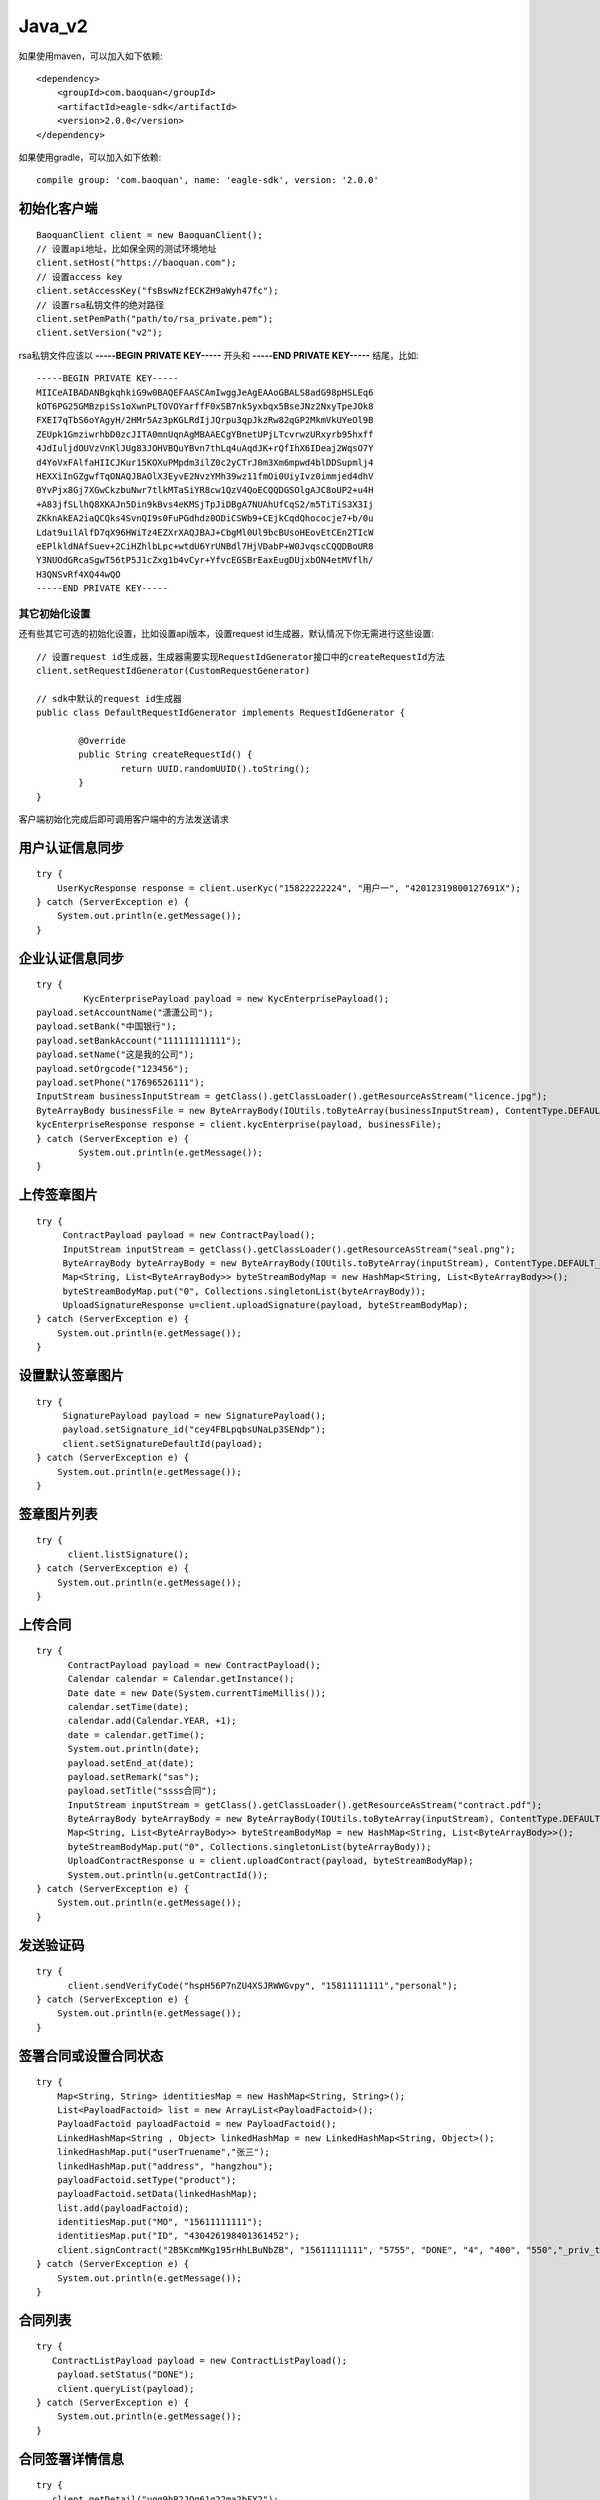 Java_v2
=================

如果使用maven，可以加入如下依赖::

	<dependency>
	    <groupId>com.baoquan</groupId>
	    <artifactId>eagle-sdk</artifactId>
	    <version>2.0.0</version>
	</dependency>

如果使用gradle，可以加入如下依赖::
	
	compile group: 'com.baoquan', name: 'eagle-sdk', version: '2.0.0'

初始化客户端
------------------

::

	BaoquanClient client = new BaoquanClient();
	// 设置api地址，比如保全网的测试环境地址
	client.setHost("https://baoquan.com"); 
	// 设置access key
	client.setAccessKey("fsBswNzfECKZH9aWyh47fc"); 
	// 设置rsa私钥文件的绝对路径
	client.setPemPath("path/to/rsa_private.pem");
	client.setVersion("v2");

rsa私钥文件应该以 **-----BEGIN PRIVATE KEY-----** 开头和 **-----END PRIVATE KEY-----** 结尾，比如::

	-----BEGIN PRIVATE KEY-----
	MIICeAIBADANBgkqhkiG9w0BAQEFAASCAmIwggJeAgEAAoGBALS8adG98pHSLEq6
	kOT6PG25GMBzpiSs1oXwnPLTOVOYarffF0xSB7nk5yxbqx5BseJNz2NxyTpeJOk8
	FXEI7qTbS6oYAgyH/2HMr5Az3pKGLRdIjJQrpu3qpJkzRw82qGP2MkmVkUYeOl9B
	ZEUpk1GmziwrhbD0zcJITA0mnUqnAgMBAAECgYBnetUPjLTcvrwzURxyrb95hxff
	4JdIuljdOUVzVnKlJUg83JOHVBQuYBvn7thLq4uAqdJK+rQfIhX6IDeaj2WqsO7Y
	d4YoVxFAlfaHIICJKur15KOXuPMpdm3ilZ0c2yCTrJ0m3Xm6mpwd4blDDSupmlj4
	HEXXiInGZgwfTqONAQJBAOlX3EyvE2NvzYMh39wz11fmOi0UiyIvz0immjed4dhV
	0YvPjx8Gj7XGwCkzbuNwr7tlkMTaSiYR8cw1QzV4QoECQQDGSOlgAJC8oUP2+u4H
	+A83jfSLlhQ8XKAJn5Din9kBvs4eKMSjTpJiDBgA7NUAhUfCqS2/m5TiTiS3X3Ij
	ZKknAkEA2iaQCQks4SvnQI9s0FuPGdhdz0ODiCSWb9+CEjkCqdQhococje7+b/0u
	Ldat9uilAlfD7qX96HWiTz4EZXrXAQJBAJ+CbgMl0Ul9bcBUsoHEovEtCEn2TIcW
	eEPlkldNAfSuev+2CiHZhlbLpc+wtdU6YrUNBdl7HjVDabP+W0JvqscCQQDBoUR8
	Y3NUOdGRcaSgwT56tP5J1cZxg1b4vCyr+YfvcEGSBrEaxEugDUjxbON4etMVflh/
	H3QNSvRf4XQ44wQO
	-----END PRIVATE KEY-----

其它初始化设置
^^^^^^^^^^^^^^^

还有些其它可选的初始化设置，比如设置api版本，设置request id生成器，默认情况下你无需进行这些设置::

	// 设置request id生成器，生成器需要实现RequestIdGenerator接口中的createRequestId方法
	client.setRequestIdGenerator(CustomRequestGenerator) 

	// sdk中默认的request id生成器
	public class DefaultRequestIdGenerator implements RequestIdGenerator {

		@Override
		public String createRequestId() {
			return UUID.randomUUID().toString();
		}
	}

客户端初始化完成后即可调用客户端中的方法发送请求


用户认证信息同步
------------------

::

    try {
        UserKycResponse response = client.userKyc("15822222224", "用户一", "42012319800127691X");
    } catch (ServerException e) {
        System.out.println(e.getMessage());
    }

企业认证信息同步
------------------

::

	try {
		 KycEnterprisePayload payload = new KycEnterprisePayload();
        payload.setAccountName("潇潇公司");
        payload.setBank("中国银行");
        payload.setBankAccount("111111111111");
        payload.setName("这是我的公司");
        payload.setOrgcode("123456");
        payload.setPhone("17696526111");
        InputStream businessInputStream = getClass().getClassLoader().getResourceAsStream("licence.jpg");
        ByteArrayBody businessFile = new ByteArrayBody(IOUtils.toByteArray(businessInputStream), ContentType.DEFAULT_BINARY, "licence.jpg");
        kycEnterpriseResponse response = client.kycEnterprise(payload, businessFile);
	} catch (ServerException e) {
		System.out.println(e.getMessage());
	}



上传签章图片
------------------

::

    try {
         ContractPayload payload = new ContractPayload();
         InputStream inputStream = getClass().getClassLoader().getResourceAsStream("seal.png");
         ByteArrayBody byteArrayBody = new ByteArrayBody(IOUtils.toByteArray(inputStream), ContentType.DEFAULT_BINARY, "seal.png");
         Map<String, List<ByteArrayBody>> byteStreamBodyMap = new HashMap<String, List<ByteArrayBody>>();
         byteStreamBodyMap.put("0", Collections.singletonList(byteArrayBody));
         UploadSignatureResponse u=client.uploadSignature(payload, byteStreamBodyMap);
    } catch (ServerException e) {
        System.out.println(e.getMessage());
    }

设置默认签章图片
------------------

::

    try {
         SignaturePayload payload = new SignaturePayload();
         payload.setSignature_id("cey4FBLpqbsUNaLp3SENdp");
         client.setSignatureDefaultId(payload);
    } catch (ServerException e) {
        System.out.println(e.getMessage());
    }

签章图片列表
------------------

::

    try {
          client.listSignature();
    } catch (ServerException e) {
        System.out.println(e.getMessage());
    }

上传合同
------------------

::

    try {
          ContractPayload payload = new ContractPayload();
          Calendar calendar = Calendar.getInstance();
          Date date = new Date(System.currentTimeMillis());
          calendar.setTime(date);
          calendar.add(Calendar.YEAR, +1);
          date = calendar.getTime();
          System.out.println(date);
          payload.setEnd_at(date);
          payload.setRemark("sas");
          payload.setTitle("ssss合同");
          InputStream inputStream = getClass().getClassLoader().getResourceAsStream("contract.pdf");
          ByteArrayBody byteArrayBody = new ByteArrayBody(IOUtils.toByteArray(inputStream), ContentType.DEFAULT_BINARY, "contract.pdf");
          Map<String, List<ByteArrayBody>> byteStreamBodyMap = new HashMap<String, List<ByteArrayBody>>();
          byteStreamBodyMap.put("0", Collections.singletonList(byteArrayBody));
          UploadContractResponse u = client.uploadContract(payload, byteStreamBodyMap);
          System.out.println(u.getContractId());
    } catch (ServerException e) {
        System.out.println(e.getMessage());
    }


发送验证码
------------------

::

    try {
          client.sendVerifyCode("hspH56P7nZU4XSJRWWGvpy", "15811111111","personal");
    } catch (ServerException e) {
        System.out.println(e.getMessage());
    }

签署合同或设置合同状态
------------------

::

    try {
        Map<String, String> identitiesMap = new HashMap<String, String>();
        List<PayloadFactoid> list = new ArrayList<PayloadFactoid>();
        PayloadFactoid payloadFactoid = new PayloadFactoid();
        LinkedHashMap<String , Object> linkedHashMap = new LinkedHashMap<String, Object>();
        linkedHashMap.put("userTruename","张三");
        linkedHashMap.put("address", "hangzhou");
        payloadFactoid.setType("product");
        payloadFactoid.setData(linkedHashMap);
        list.add(payloadFactoid);
        identitiesMap.put("MO", "15611111111");
        identitiesMap.put("ID", "430426198401361452");
        client.signContract("2B5KcmMKg195rHhLBuNbZB", "15611111111", "5755", "DONE", "4", "400", "550","_priv_template_2", identitiesMap, list,false,"","enterprise");
    } catch (ServerException e) {
        System.out.println(e.getMessage());
    }
	
合同列表
------------------

::

    try {
       ContractListPayload payload = new ContractListPayload();
        payload.setStatus("DONE");
        client.queryList(payload);
    } catch (ServerException e) {
        System.out.println(e.getMessage());
    }
	
合同签署详情信息
------------------

::

    try {
       client.getDetail("uqg9hB2JQg61g22ma2bFY2");
    } catch (ServerException e) {
        System.out.println(e.getMessage());
    }
    
签署合同下载
------------------
::

	try {
		DownloadFile downloadFile = client.downloadContract("jVef7CWtiFTvGRZ9ZG6ndD");

		FileOutputStream fileOutputStream = new FileOutputStream(downloadFile.getFileName());
		IOUtils.copy(downloadFile.getFile(), fileOutputStream);
		fileOutputStream.close();
	} catch (ServerException e) {
		System.out.println(e.getMessage());
	}


证据固定保全存证
------------------

::

	CreateAttestationPayload payload = new CreateAttestationPayload();
	// 设置保全唯一码
	payload.setUniqueId("e68eb8bc-3d7a-4e22-be47-d7999fb40c9a");
	// 设置模板id
	payload.setTemplateId("5Yhus2mVSMnQRXobRJCYgt");
	// 设置陈述是否上传完成，如果设置成true，则后续不能继续追加陈述
	payload.setCompleted(true);
	// 设置保全所有者的身份标识，标识类型定义在IdentityType中
	Map<IdentityType, String> identities = new HashMap<>();
	identities.put(IdentityType.ID, "42012319800127691X");
	identities.put(IdentityType.MO, "15857112383");
	payload.setIdentities(identities);
	// 添加证据固定陈述对象列表
	List<Factoid> factoids = new ArrayList<>();
	// 添加qqxx陈述
	Factoid factoid = new Factoid();
	factoid.setUnique_id("e13912e2-ccce-47df-997a-9f44eb2c7b6c");
	factoid.setType("qqxx"); //这里type必须为"qqxx"
	Map<String, String> qqxxDataMap = new HashMap<String, String>();
        qqxxFactoid.setData(loanDataMap);
        qqxxDataMap.put("platFormId", "1");
	qqxxDataMap.put("nickname", "用户昵称");
        qqxxDataMap.put("ywlj", "https://www.baoquan.com/");
        qqxxDataMap.put("ywbt", "XX原文标题");
        qqxxDataMap.put("originalType","1");
        qqxxDataMap.put("url", "http://xx.com");
        qqxxDataMap.put("qqbt", "XX侵权标题");
        qqxxDataMap.put("qqwz", "XX网");
        qqxxDataMap.put("bqgs", "数秦科技");
        qqxxDataMap.put("qqbh", "qq001");
        qqxxDataMap.put("qqzt", "XX网");
	qqxxDataMap.put("oriSubDate", "2018-01-01 06:20");//原文发布时间
	qqxxDataMap.put("pirSubDate", "2018-01-02 06:20");//侵权文章发布时间
        qqxxDataMap.put("qqzt", "XX网");
        qqxxDataMap.put("matchNum", "0.99");
        factoids.add(qqxxFactoid);
        payload.setFactoids(factoids);
	// 调用创建保全接口，如果成功则返回保全号，如果失败则返回失败消息
	try {
		CreateAttestationResponse response = client.fixedEvidence(payload);
		System.out.println(response.getData().getNo());
	} catch (ServerException e) {
		System.out.println(e.getMessage());
	}

添加原创
------------------

::

	OriginalArticlePayload payload = new OriginalArticlePayload();
        // 设置原创认证唯一码
        payload.setUniqueId(UUID.randomUUID().toString());
        payload.setLinkUrl("http://www.baidu.com");
        payload.setNickName("1111");
        payload.setOriginalType("1,2");
        payload.setPlatformCode("1");
        payload.setSubDate("2018-06-27 15:22");
        payload.setTitle("文章标题");
	// 调用添加原创接口，如果成功则返回原创文章Id，如果失败则返回失败消息
	try {
		OriginalArticleResponse response = client.createOriginalArticle(payload);
		 System.out.print(response.getOriginalId());
	} catch (ServerException e) {
		System.out.println(e.getMessage());
	}
